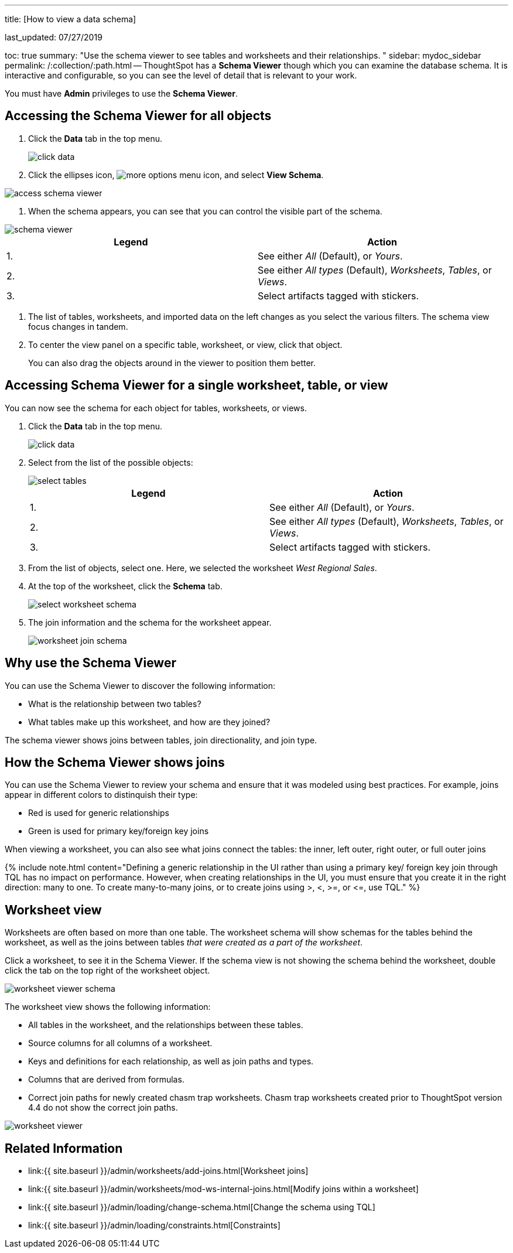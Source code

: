'''

title: [How to view a data schema]

last_updated: 07/27/2019

toc: true summary: "Use the schema viewer to see tables and worksheets and their relationships.
" sidebar: mydoc_sidebar permalink: /:collection/:path.html -- ThoughtSpot has a *Schema Viewer* though which you can examine the database schema.
It is interactive and configurable, so you can see the level of detail that is relevant to your work.

You must have *Admin* privileges to use the *Schema Viewer*.

== Accessing the Schema Viewer for all objects

. Click the *Data* tab in the top menu.
+
image::{{ site.baseurl }}/images/click-data.png[]

. Click the ellipses icon,  image:{{ site.baseurl }}/images/icon-ellipses.png[more options menu icon], and select *View Schema*.

image::{{ site.baseurl }}/images/access_schema_viewer.png[]

. When the schema appears, you can see that you can control the visible part of the schema.

image::{{ site.baseurl }}/images/schema_viewer.png[]

|===
| Legend | Action

| 1.
| See either _All_ (Default), or _Yours_.

| 2.
| See either _All types_ (Default), _Worksheets_, _Tables_, or _Views_.

| 3.
| Select artifacts tagged with stickers.
|===

. The list of tables, worksheets, and imported data on the left changes as you select the various filters.
The schema view focus changes in tandem.
. To center the view panel on a specific table, worksheet, or view, click that object.
+
You can also drag the objects around in the viewer to position them better.

== Accessing Schema Viewer for a single worksheet, table, or view

You can now see the schema for each object for tables, worksheets, or views.

. Click the *Data* tab in the top menu.
+
image::{{ site.baseurl }}/images/click-data.png[]

. Select from the list of the possible objects:
+
image::{{ site.baseurl }}/images/select-tables.png[]
+
|===
| Legend | Action

| 1.
| See either _All_ (Default), or _Yours_.

| 2.
| See either _All types_ (Default), _Worksheets_, _Tables_, or _Views_.

| 3.
| Select artifacts tagged with stickers.
|===

. From the list of objects, select one.
Here, we selected the worksheet _West Regional Sales_.
. At the top of the worksheet, click the *Schema* tab.
+
image::{{ site.baseurl }}/images/select-worksheet-schema.png[]

. The join information and the schema for the worksheet appear.
+
image::{{ site.baseurl }}/images/worksheet-join-schema.png[]

== Why use the Schema Viewer

You can use the Schema Viewer to discover the following information:

* What is the relationship between two tables?
* What tables make up this worksheet, and how are they joined?

The schema viewer shows joins between tables, join directionality, and join type.

////
()
(whether they are Foreign Key to Primary Key, relationship joins, or joins
defined by users through the web interface). Use the **Table** list to find a
specific table or worksheet.
////

== How the Schema Viewer shows joins

You can use the Schema Viewer to review your schema and ensure that it was modeled using best practices.
For example, joins appear in different colors to distinquish their type:

* Red is used for generic relationships
* Green is used for primary key/foreign key joins

When viewing a worksheet, you can also see what joins connect the tables: the inner, left outer, right outer, or full outer joins

{% include note.html content="Defining a generic relationship in the UI rather than using a primary key/ foreign key join through TQL has no impact on performance.
However, when creating relationships in the UI, you must ensure that you create it in the right direction: many to one.
To create many-to-many joins, or to create joins using >, <, >=, or \<=, use TQL." %}

== Worksheet view

Worksheets are often based on more than one table.
The worksheet schema will show schemas for the tables behind the worksheet, as well as the joins between tables _that were created as a part of the worksheet_.

Click a worksheet, to see it in the Schema Viewer.
If the schema view is not showing the schema behind the worksheet, double click the tab on the top right of the worksheet object.

image::{{ site.baseurl }}/images/worksheet_viewer_schema.png[]

The worksheet view shows the following information:

* All tables in the worksheet, and the relationships between these tables.
* Source columns for all columns of a worksheet.
* Keys and definitions for each relationship, as well as join paths and types.
* Columns that are derived from formulas.
* Correct join paths for newly created chasm trap worksheets.
Chasm trap worksheets created prior to ThoughtSpot version 4.4 do not show the correct join paths.

image::{{ site.baseurl }}/images/worksheet_viewer.png[]

== Related Information

* link:{{ site.baseurl }}/admin/worksheets/add-joins.html[Worksheet joins]
* link:{{ site.baseurl }}/admin/worksheets/mod-ws-internal-joins.html[Modify joins within a worksheet]
* link:{{ site.baseurl }}/admin/loading/change-schema.html[Change the schema using TQL]
* link:{{ site.baseurl }}/admin/loading/constraints.html[Constraints]
